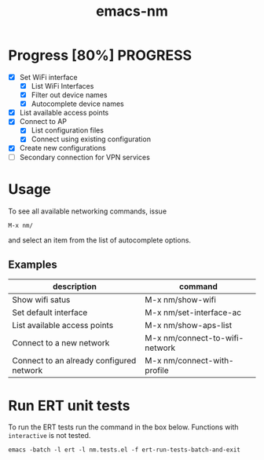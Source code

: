 #+TITLE: emacs-nm

* Progress [80%]                                                   :PROGRESS:
  - [X] Set WiFi interface
    - [X] List WiFi Interfaces
    - [X] Filter out device names
    - [X] Autocomplete device names
  - [X] List available access points
  - [X] Connect to AP
    - [X] List configuration files
    - [X] Connect using existing configuration
  - [X] Create new configurations
  - [ ] Secondary connection for VPN services

* Usage
To see all available networking commands, issue
  : M-x nm/
and select an item from the list of autocomplete options.

** Examples
| description                              | command                        |
|------------------------------------------+--------------------------------|
| Show wifi satus                          | M-x nm/show-wifi               |
| Set default interface                    | M-x nm/set-interface-ac        |
| List available access points             | M-x nm/show-aps-list           |
| Connect to a new network                 | M-x nm/connect-to-wifi-network |
| Connect to an already configured network | M-x nm/connect-with-profile    |

* Run ERT unit tests

To run the ERT tests run the command in the box below. Functions with ~interactive~ is not tested.

#+BEGIN_SRC shell
emacs -batch -l ert -l nm.tests.el -f ert-run-tests-batch-and-exit
#+END_SRC
